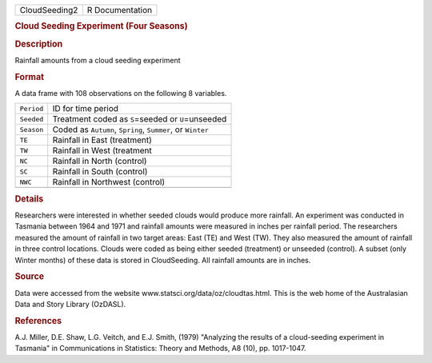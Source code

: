 .. container::

   .. container::

      ============= ===============
      CloudSeeding2 R Documentation
      ============= ===============

      .. rubric:: Cloud Seeding Experiment (Four Seasons)
         :name: cloud-seeding-experiment-four-seasons

      .. rubric:: Description
         :name: description

      Rainfall amounts from a cloud seeding experiment

      .. rubric:: Format
         :name: format

      A data frame with 108 observations on the following 8 variables.

      ========== ==========================================================
      ``Period`` ID for time period
      ``Seeded`` Treatment coded as ``S``\ =seeded or ``U``\ =unseeded
      ``Season`` Coded as ``Autumn``, ``Spring``, ``Summer``, or ``Winter``
      ``TE``     Rainfall in East (treatment)
      ``TW``     Rainfall in West (treatment
      ``NC``     Rainfall in North (control)
      ``SC``     Rainfall in South (control)
      ``NWC``    Rainfall in Northwest (control)
      \          
      ========== ==========================================================

      .. rubric:: Details
         :name: details

      Researchers were interested in whether seeded clouds would produce
      more rainfall. An experiment was conducted in Tasmania between
      1964 and 1971 and rainfall amounts were measured in inches per
      rainfall period. The researchers measured the amount of rainfall
      in two target areas: East (TE) and West (TW). They also measured
      the amount of rainfall in three control locations. Clouds were
      coded as being either seeded (treatment) or unseeded (control). A
      subset (only Winter months) of these data is stored in
      CloudSeeding. All rainfall amounts are in inches.

      .. rubric:: Source
         :name: source

      Data were accessed from the website
      www.statsci.org/data/oz/cloudtas.html. This is the web home of the
      Australasian Data and Story Library (OzDASL).

      .. rubric:: References
         :name: references

      A.J. Miller, D.E. Shaw, L.G. Veitch, and E.J. Smith, (1979)
      "Analyzing the results of a cloud-seeding experiment in Tasmania"
      in Communications in Statistics: Theory and Methods, A8 (10), pp.
      1017-1047.
